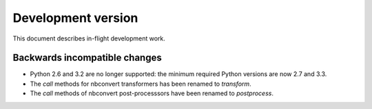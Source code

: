 =====================
 Development version
=====================

This document describes in-flight development work.


Backwards incompatible changes
------------------------------

* Python 2.6 and 3.2 are no longer supported: the minimum required
  Python versions are now 2.7 and 3.3.
* The `call` methods for nbconvert transformers has been renamed to
  `transform`.
* The `call` methods of nbconvert post-processsors have been renamed to
  `postprocess`.

